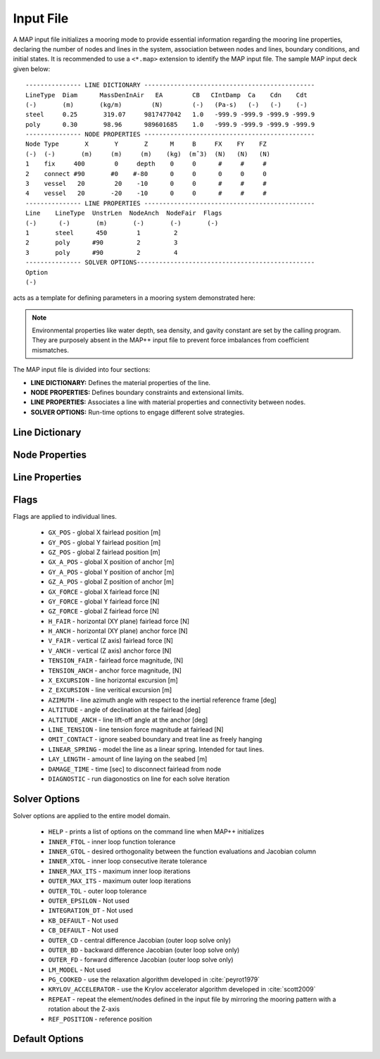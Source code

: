 Input File
==========

A MAP input file initializes a mooring mode to provide essential information regarding the mooring line properties, declaring the number of nodes and lines in the system, association between nodes and lines, boundary conditions, and initial states.
It is recommended to use a ``<*.map>`` extension to identify the MAP input file.
The sample MAP input deck given below::

	--------------- LINE DICTIONARY ----------------------------------------------
	LineType  Diam      MassDenInAir   EA        CB   CIntDamp  Ca    Cdn    Cdt
	(-)       (m)       (kg/m)        (N)        (-)   (Pa-s)   (-)   (-)    (-)
	steel     0.25       319.07     9817477042   1.0   -999.9 -999.9 -999.9 -999.9
	poly      0.30       98.96      989601685    1.0   -999.9 -999.9 -999.9 -999.9
	--------------- NODE PROPERTIES ----------------------------------------------
	Node Type       X       Y       Z      M     B     FX    FY    FZ
	(-)  (-)       (m)     (m)     (m)    (kg)  (mˆ3)  (N)   (N)   (N)
	1    fix     400        0     depth    0     0      #     #     #
	2    connect #90       #0    #-80      0     0      0     0     0   
	3    vessel   20        20    -10      0     0      #     #     #
	4    vessel   20       -20    -10      0     0      #     #     #
	--------------- LINE PROPERTIES ----------------------------------------------
	Line    LineType  UnstrLen  NodeAnch  NodeFair  Flags
	(-)      (-)       (m)       (-)       (-)       (-)
	1       steel      450        1         2  
	2       poly      #90         2         3  
	3       poly      #90         2         4  
	--------------- SOLVER OPTIONS------------------------------------------------
	Option
	(-)

acts as a template for defining parameters in a mooring system demonstrated here: 

.. figure:: nstatic/input1a_image.png
    :align: center
    :width: 400pt

.. Note::
   Environmental properties like water depth, sea density, and gavity constant are set by the calling program. 
   They are purposely absent in the MAP++ input file to prevent force imbalances from coefficient mismatches. 

The MAP input file is divided into four sections:

* **LINE DICTIONARY:** Defines the material properties of the line.

* **NODE PROPERTIES:** Defines boundary constraints and extensional limits.

* **LINE PROPERTIES:** Associates a line with material properties and connectivity between nodes. 

* **SOLVER OPTIONS:** Run-time options to engage different solve strategies.


Line Dictionary
---------------

Node Properties
---------------

Line Properties
---------------

 
Flags
----- 
Flags are applied to individual lines.

 * ``GX_POS`` - global X fairlead position [m]     
 * ``GY_POS`` - global Y fairlead position [m]  
 * ``GZ_POS`` - global Z fairlead position [m]  
 * ``GX_A_POS`` - global X position of anchor [m]
 * ``GY_A_POS`` - global Y position of anchor [m]  
 * ``GZ_A_POS`` - global Z position of anchor [m]
 * ``GX_FORCE`` - global X fairlead force [N]
 * ``GY_FORCE`` - global Y fairlead force [N]
 * ``GZ_FORCE`` - global Z fairlead force [N]
 * ``H_FAIR`` - horizontal (XY plane) fairlead force [N] 
 * ``H_ANCH`` - horizontal (XY plane) anchor force [N]  
 * ``V_FAIR`` - vertical (Z axis) fairlead force [N]
 * ``V_ANCH`` - vertical (Z axis) anchor force [N]  
 * ``TENSION_FAIR`` - fairlead force magnitude, [N] 
 * ``TENSION_ANCH`` - anchor force magnitude, [N]  
 * ``X_EXCURSION`` - line horizontal excursion [m]
 * ``Z_EXCURSION`` - line veritical excursion [m]
 * ``AZIMUTH`` - line azimuth angle with respect to the inertial reference frame [deg]
 * ``ALTITUDE`` - angle of declination at the fairlead [deg]
 * ``ALTITUDE_ANCH`` - line lift-off angle at the anchor [deg]
 * ``LINE_TENSION`` - line tension force magnitude at fairlead [N]
 * ``OMIT_CONTACT`` - ignore seabed boundary and treat line as freely hanging
 * ``LINEAR_SPRING`` - model the line as a linear spring. Intended for taut lines. 
 * ``LAY_LENGTH`` - amount of line laying on the seabed [m]
 * ``DAMAGE_TIME`` - time [sec] to disconnect fairlead from node
 * ``DIAGNOSTIC`` - run diagonostics on line for each solve iteration

Solver Options
--------------
Solver options are applied to the entire model domain.

 * ``HELP`` - prints a list of options on the command line when MAP++ initializes
 * ``INNER_FTOL`` - inner loop function tolerance
 * ``INNER_GTOL`` - desired orthogonality between the function evaluations and Jacobian column
 * ``INNER_XTOL`` - inner loop consecutive iterate tolerance
 * ``INNER_MAX_ITS`` - maximum inner loop iterations 
 * ``OUTER_MAX_ITS`` - maximum outer loop iterations
 * ``OUTER_TOL`` - outer loop tolerance
 * ``OUTER_EPSILON`` - Not used
 * ``INTEGRATION_DT`` - Not used
 * ``KB_DEFAULT`` - Not used
 * ``CB_DEFAULT`` - Not used
 * ``OUTER_CD`` - central difference Jacobian (outer loop solve only)
 * ``OUTER_BD`` - backward difference Jacobian (outer loop solve only)
 * ``OUTER_FD`` - forward difference Jacobian (outer loop solve only)
 * ``LM_MODEL`` - Not used
 * ``PG_COOKED`` - use the relaxation algorithm developed in :cite:`peyrot1979`
 * ``KRYLOV_ACCELERATOR`` - use the Krylov accelerator algorithm developed in :cite:`scott2009`
 * ``REPEAT`` - repeat the element/nodes defined in the input file by mirroring the mooring pattern with a rotation about the Z-axis
 * ``REF_POSITION`` - reference position



Default Options
---------------

.. include-comment:: ../../src/mapinit.c
